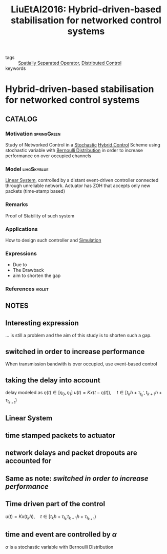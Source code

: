 :PROPERTIES:
:ID:       25bd0637-3d22-46d2-af7d-3445b7dccc9c
:ROAM_REFS: cite:LiuEtAl2016
:END:
#+TITLE: LiuEtAl2016: Hybrid-driven-based stabilisation for networked control systems
#+filetags: article

- tags :: [[id:80483591-299e-4627-9e13-587aeb852b94][Spatially Separated Operator]], [[id:341c848c-ee5e-4e31-bb34-5cbd4c758183][Distributed Control]]
- keywords ::


* Hybrid-driven-based stabilisation for networked control systems
  :PROPERTIES:
  :Custom_ID: LiuEtAl2016
  :URL:
  :AUTHOR: J. Liu, L. Zha, J. Cao, & S. Fei
  :NOTER_DOCUMENT: ~/docsThese/bibliography/LiuEtAl2016.pdf
  :NOTER_PAGE:
  :END:

** CATALOG

*** Motivation :springGreen:
Study of Networked Control in a [[id:3ec3cd81-0163-4fe1-9c20-b5dfd33427d6][Stochastic]] [[id:a3b6d44b-4f1d-43dd-942b-45c2df959e6e][Hybrid Control]] Scheme using stochastic variable with [[id:66cea64f-9e73-423a-80f2-58fd01dd5b6c][Bernoulli Distribution]] in order to increase performance on over occupied channels
*** Model :lihgSkyblue:
[[id:5c4f0c72-d430-4bef-a9db-1f48b1630f82][Linear System]], controlled by a distant event-driven controller connected through unreliable network.
Actuator has ZOH that accepts only new packets (time-stamp based)
*** Remarks
Proof of Stability of such system
*** Applications
How to design such controller and [[id:4ee121fd-b469-42eb-bef3-28fa032c4a60][Simulation]]

*** Expressions
- Due to
- The Drawback
- aim to shorten the gap
*** References :violet:

** NOTES

** Interesting expression
:PROPERTIES:
:NOTER_PAGE: [[pdf:~/docsThese/bibliography/LiuEtAl2016.pdf::1++0.35;;annot-1-0]]
:ID:       ~/docsThese/bibliography/LiuEtAl2016.pdf-annot-1-0
:END:
    ... is still a problem and the aim of this study is to shorten such a gap.

** switched in order to increase performance
:PROPERTIES:
:NOTER_PAGE: [[pdf:~/docsThese/bibliography/LiuEtAl2016.pdf::1++0.41;;annot-1-1]]
:ID:       ~/docsThese/bibliography/LiuEtAl2016.pdf-annot-1-1
:END:
    When transmission bandwith is over occupied, use event-based control

** taking the delay into account
:PROPERTIES:
:NOTER_PAGE: [[pdf:~/docsThese/bibliography/LiuEtAl2016.pdf::2++0.00;;annot-2-5]]
:ID:       ~/docsThese/bibliography/LiuEtAl2016.pdf-annot-2-5
:END:
delay modeled as $\eta(t) \in [\eta_0,\eta_1]$
$u(t)=K x(t-\eta(t)), \quad t \in\left[t_{k} h+\tau_{t_{k}^{\prime}}, t_{k+1} h+\tau_{t_{k+1}}\right)$

** Linear System
:PROPERTIES:
:NOTER_PAGE: [[pdf:~/docsThese/bibliography/LiuEtAl2016.pdf::2++0.04;;annot-2-0]]
:ID:       ~/docsThese/bibliography/LiuEtAl2016.pdf-annot-2-0
:END:

** time stamped packets to actuator
:PROPERTIES:
:NOTER_PAGE: [[pdf:~/docsThese/bibliography/LiuEtAl2016.pdf::2++0.13;;annot-2-1]]
:ID:       ~/docsThese/bibliography/LiuEtAl2016.pdf-annot-2-1
:END:

** network delays and packet dropouts are accounted for
:PROPERTIES:
:NOTER_PAGE: [[pdf:~/docsThese/bibliography/LiuEtAl2016.pdf::2++0.18;;annot-2-2]]
:ID:       ~/docsThese/bibliography/LiuEtAl2016.pdf-annot-2-2
:END:

** Same as note: [[switched in order to increase performance]]
:PROPERTIES:
:NOTER_PAGE: [[pdf:~/docsThese/bibliography/LiuEtAl2016.pdf::2++0.26;;annot-2-3]]
:ID:       ~/docsThese/bibliography/LiuEtAl2016.pdf-annot-2-3
:END:

** Time driven part of the control
:PROPERTIES:
:NOTER_PAGE: [[pdf:~/docsThese/bibliography/LiuEtAl2016.pdf::2++0.40;;annot-2-4]]
:ID:       ~/docsThese/bibliography/LiuEtAl2016.pdf-annot-2-4
:END:
$u(t)=K x\left(t_{k} h\right), \quad t \in\left[t_{k} h+\tau_{t_{k}^{\prime}} t_{k+1} h+\tau_{t_{k+1}}\right)$

** time and event are controlled by $\alpha$
:PROPERTIES:
:NOTER_PAGE: [[pdf:~/docsThese/bibliography/LiuEtAl2016.pdf::2++0.51;;annot-2-6]]
:ID:       ~/docsThese/bibliography/LiuEtAl2016.pdf-annot-2-6
:END:
$\alpha$ is a stochastic variable with Bernoulli Distribution
\begin{aligned}
x(t)=& A x(t)+\alpha(t) B R x(t-\eta(t)) \\
&+(1-\alpha(t)) B K\left[x(t-d(t))+e\left(t_{k} h\right)\right], t \in\left[t_{k} h+\tau_{t_{k}}, t_{k+1} h+\tau_{t_{k+1}}\right)
\end{aligned}
